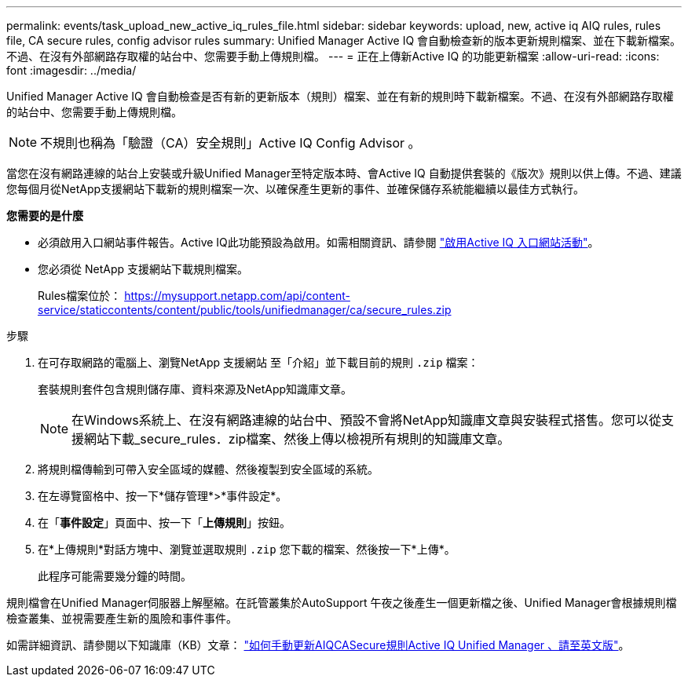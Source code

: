 ---
permalink: events/task_upload_new_active_iq_rules_file.html 
sidebar: sidebar 
keywords: upload, new, active iq AIQ rules, rules file, CA secure rules, config advisor rules 
summary: Unified Manager Active IQ 會自動檢查新的版本更新規則檔案、並在下載新檔案。不過、在沒有外部網路存取權的站台中、您需要手動上傳規則檔。 
---
= 正在上傳新Active IQ 的功能更新檔案
:allow-uri-read: 
:icons: font
:imagesdir: ../media/


[role="lead"]
Unified Manager Active IQ 會自動檢查是否有新的更新版本（規則）檔案、並在有新的規則時下載新檔案。不過、在沒有外部網路存取權的站台中、您需要手動上傳規則檔。


NOTE: 不規則也稱為「驗證（CA）安全規則」Active IQ Config Advisor 。

當您在沒有網路連線的站台上安裝或升級Unified Manager至特定版本時、會Active IQ 自動提供套裝的《版次》規則以供上傳。不過、建議您每個月從NetApp支援網站下載新的規則檔案一次、以確保產生更新的事件、並確保儲存系統能繼續以最佳方式執行。

*您需要的是什麼*

* 必須啟用入口網站事件報告。Active IQ此功能預設為啟用。如需相關資訊、請參閱 link:../config/concept_active_iq_platform_events.html["啟用Active IQ 入口網站活動"]。
* 您必須從 NetApp 支援網站下載規則檔案。
+
Rules檔案位於： https://mysupport.netapp.com/api/content-service/staticcontents/content/public/tools/unifiedmanager/ca/secure_rules.zip[]



.步驟
. 在可存取網路的電腦上、瀏覽NetApp 支援網站 至「介紹」並下載目前的規則 `.zip` 檔案：
+
套裝規則套件包含規則儲存庫、資料來源及NetApp知識庫文章。

+

NOTE: 在Windows系統上、在沒有網路連線的站台中、預設不會將NetApp知識庫文章與安裝程式搭售。您可以從支援網站下載_secure_rules．zip檔案、然後上傳以檢視所有規則的知識庫文章。

. 將規則檔傳輸到可帶入安全區域的媒體、然後複製到安全區域的系統。
. 在左導覽窗格中、按一下*儲存管理*>*事件設定*。
. 在「*事件設定*」頁面中、按一下「*上傳規則*」按鈕。
. 在*上傳規則*對話方塊中、瀏覽並選取規則 `.zip` 您下載的檔案、然後按一下*上傳*。
+
此程序可能需要幾分鐘的時間。



規則檔會在Unified Manager伺服器上解壓縮。在託管叢集於AutoSupport 午夜之後產生一個更新檔之後、Unified Manager會根據規則檔檢查叢集、並視需要產生新的風險和事件事件。

如需詳細資訊、請參閱以下知識庫（KB）文章： https://kb.netapp.com/Advice_and_Troubleshooting/Data_Infrastructure_Management/Active_IQ_Unified_Manager/How_to_update_AIQCASecure_rules_manually_in_Active_IQ_Unified_Manager["如何手動更新AIQCASecure規則Active IQ Unified Manager 、請至英文版"]。
